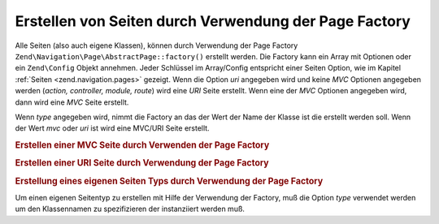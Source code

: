 .. EN-Revision: none
.. _zend.navigation.pages.factory:

Erstellen von Seiten durch Verwendung der Page Factory
======================================================

Alle Seiten (also auch eigene Klassen), können durch Verwendung der Page Factory
``Zend\Navigation\Page\AbstractPage::factory()`` erstellt werden. Die Factory kann ein Array mit Optionen oder ein
``Zend\Config`` Objekt annehmen. Jeder Schlüssel im Array/Config entspricht einer Seiten Option, wie im Kapitel
:ref:`Seiten <zend.navigation.pages>` gezeigt. Wenn die Option *uri* angegeben wird und keine *MVC* Optionen
angegeben werden (*action, controller, module, route*) wird eine *URI* Seite erstellt. Wenn eine der *MVC* Optionen
angegeben wird, dann wird eine *MVC* Seite erstellt.

Wenn *type* angegeben wird, nimmt die Factory an das der Wert der Name der Klasse ist die erstellt werden soll.
Wenn der Wert *mvc* oder *uri* ist wird eine MVC/URI Seite erstellt.

.. _zend.navigation.pages.factory.example.mvc:

.. rubric:: Erstellen einer MVC Seite durch Verwenden der Page Factory

.. code-block:: php
   :linenos:

   $page = Zend\Navigation\Page\AbstractPage::factory(array(
       'label'  => 'My MVC page',
       'action' => 'index'
   ));

   $page = Zend\Navigation\Page\AbstractPage::factory(array(
       'label'      => 'Search blog',
       'action'     => 'index',
       'controller' => 'search',
       'module'     => 'blog'
   ));

   $page = Zend\Navigation\Page\AbstractPage::factory(array(
       'label'      => 'Home',
       'action'     => 'index',
       'controller' => 'index',
       'module'     => 'index',
       'route'      => 'home'
   ));

   $page = Zend\Navigation\Page\AbstractPage::factory(array(
       'type'   => 'mvc',
       'label'  => 'My MVC page'
   ));

.. _zend.navigation.pages.factory.example.uri:

.. rubric:: Erstellen einer URI Seite durch Verwendung der Page Factory

.. code-block:: php
   :linenos:

   $page = Zend\Navigation\Page\AbstractPage::factory(array(
       'label' => 'My URI page',
       'uri'   => 'http://www.example.com/'
   ));

   $page = Zend\Navigation\Page\AbstractPage::factory(array(
       'label'  => 'Search',
       'uri'    => 'http://www.example.com/search',
       'active' => true
   ));

   $page = Zend\Navigation\Page\AbstractPage::factory(array(
       'label' => 'My URI page',
       'uri'   => '#'
   ));

   $page = Zend\Navigation\Page\AbstractPage::factory(array(
       'type'   => 'uri',
       'label'  => 'My URI page'
   ));

.. _zend.navigation.pages.factory.example.custom:

.. rubric:: Erstellung eines eigenen Seiten Typs durch Verwendung der Page Factory

Um einen eigenen Seitentyp zu erstellen mit Hilfe der Verwendung der Factory, muß die Option *type* verwendet
werden um den Klassennamen zu spezifizieren der instanziiert werden muß.

.. code-block:: php
   :linenos:

   class My\Navigation\Page extends Zend\Navigation\Page\AbstractPage
   {
       protected $_fooBar = 'ok';

       public function setFooBar($fooBar)
       {
           $this->_fooBar = $fooBar;
       }
   }

   $page = Zend\Navigation\Page\AbstractPage::factory(array(
       'type'    => 'My\Navigation\Page',
       'label'   => 'My custom page',
       'foo_bar' => 'foo bar'
   ));



